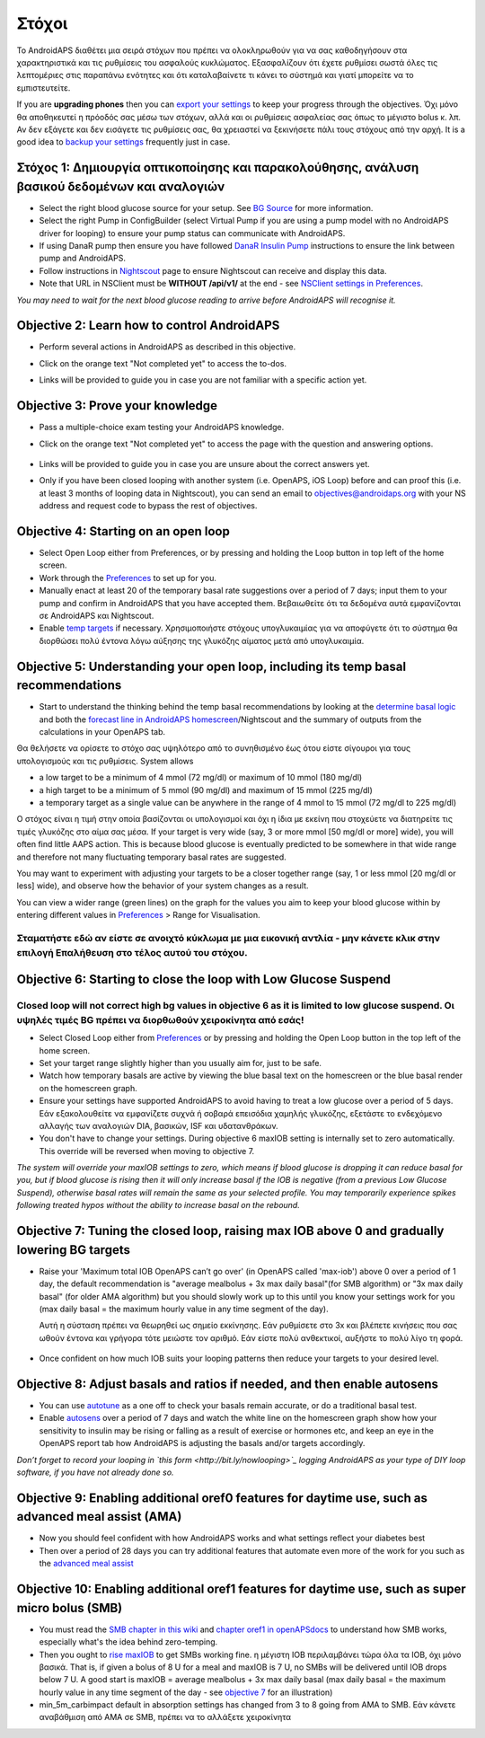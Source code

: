 Στόχοι
**********

Το AndroidAPS διαθέτει μια σειρά στόχων που πρέπει να ολοκληρωθούν για να σας καθοδηγήσουν στα χαρακτηριστικά και τις ρυθμίσεις του ασφαλούς κυκλώματος.  Εξασφαλίζουν ότι έχετε ρυθμίσει σωστά όλες τις λεπτομέριες στις παραπάνω ενότητες και ότι καταλαβαίνετε τι κάνει το σύστημά και γιατί μπορείτε να το εμπιστευτείτε.

If you are **upgrading phones** then you can `export your settings <../Usage/ExportImportSettings.html>`_ to keep your progress through the objectives. Όχι μόνο θα αποθηκευτεί η πρόοδός σας μέσω των στόχων, αλλά και οι ρυθμίσεις ασφαλείας σας όπως το μέγιστο bolus κ. λπ.  Αν δεν εξάγετε και δεν εισάγετε τις ρυθμίσεις σας, θα χρειαστεί να ξεκινήσετε πάλι τους στόχους από την αρχή.  It is a good idea to `backup your settings <../Usage/ExportImportSettings.html>`_ frequently just in case.
 
Στόχος 1: Δημιουργία οπτικοποίησης και παρακολούθησης, ανάλυση βασικού δεδομένων και αναλογιών
=================================================================================
* Select the right blood glucose source for your setup.  See `BG Source <../Configuration/BG-Source.html>`_ for more information.
* Select the right Pump in ConfigBuilder (select Virtual Pump if you are using a pump model with no AndroidAPS driver for looping) to ensure your pump status can communicate with AndroidAPS.  
* If using DanaR pump then ensure you have followed `DanaR Insulin Pump <../Configuration/DanaR-Insulin-Pump.html>`_ instructions to ensure the link between pump and AndroidAPS.
* Follow instructions in `Nightscout <../Installing-AndroidAPS/Nightscout.html>`_ page to ensure Nightscout can receive and display this data.
* Note that URL in NSClient must be **WITHOUT /api/v1/** at the end - see `NSClient settings in Preferences <../Configuration/Preferences.html#ns-client>`_.

*You may need to wait for the next blood glucose reading to arrive before AndroidAPS will recognise it.*

Objective 2: Learn how to control AndroidAPS
============================
* Perform several actions in AndroidAPS as described in this objective.
* Click on the orange text "Not completed yet" to access the to-dos.
* Links will be provided to guide you in case you are not familiar with a specific action yet.

   .. image:: ../images/Objective2_V2_5.png
     :alt: Screenshot objective 2

Objective 3: Prove your knowledge
=================================
* Pass a multiple-choice exam testing your AndroidAPS knowledge.
* Click on the orange text "Not completed yet" to access the page with the question and answering options.

   .. image:: ../images/Objective3_V2_5.png
     :alt: Screenshot objective 3

* Links will be provided to guide you in case you are unsure about the correct answers yet.
* Only if you have been closed looping with another system (i.e. OpenAPS, iOS Loop) before and can proof this (i.e. at least 3 months of looping data in Nightscout), you can send an email to `objectives@androidaps.org <mailto:objectives@androidaps.org>`_ with your NS address and request code to bypass the rest of objectives.

Objective 4: Starting on an open loop
=====================================
* Select Open Loop either from Preferences, or by pressing and holding the Loop button in top left of the home screen.
* Work through the `Preferences <../Configuration/Preferences.html>`_ to set up for you.
* Manually enact at least 20 of the temporary basal rate suggestions over a period of 7 days; input them to your pump and confirm in AndroidAPS that you have accepted them.  Βεβαιωθείτε ότι τα δεδομένα αυτά εμφανίζονται σε AndroidAPS και Nightscout.
* Enable `temp targets <../Usage/temptarget.html>`_ if necessary. Χρησιμοποιήστε στόχους υπογλυκαιμίας για να αποφύγετε ότι το σύστημα θα διορθώσει πολύ έντονα λόγω αύξησης της γλυκόζης αίματος μετά από υπογλυκαιμία. 

Objective 5: Understanding your open loop, including its temp basal recommendations
===================================================================================
* Start to understand the thinking behind the temp basal recommendations by looking at the `determine basal logic <https://openaps.readthedocs.io/en/latest/docs/While%20You%20Wait%20For%20Gear/Understand-determine-basal.html>`_ and both the `forecast line in AndroidAPS homescreen <../Getting-Started/Screenshots.html#section-e>`_/Nightscout and the summary of outputs from the calculations in your OpenAPS tab.
 
Θα θελήσετε να ορίσετε το στόχο σας υψηλότερο από το συνηθισμένο έως ότου είστε σίγουροι για τους υπολογισμούς και τις ρυθμίσεις.  System allows

* a low target to be a minimum of 4 mmol (72 mg/dl) or maximum of 10 mmol (180 mg/dl) 
* a high target to be a minimum of 5 mmol (90 mg/dl) and maximum of 15 mmol (225 mg/dl)
* a temporary target as a single value can be anywhere in the range of 4 mmol to 15 mmol (72 mg/dl to 225 mg/dl)

Ο στόχος είναι η τιμή στην οποία βασίζονται οι υπολογισμοί και όχι η ίδια με εκείνη που στοχεύετε να διατηρείτε τις τιμές γλυκόζης στο αίμα σας μέσα.  If your target is very wide (say, 3 or more mmol [50 mg/dl or more] wide), you will often find little AAPS action. This is because blood glucose is eventually predicted to be somewhere in that wide range and therefore not many fluctuating temporary basal rates are suggested. 

You may want to experiment with adjusting your targets to be a closer together range (say, 1 or less mmol [20 mg/dl or less] wide), and observe how the behavior of your system changes as a result.  

You can view a wider range (green lines) on the graph for the values you aim to keep your blood glucose within by entering different values in `Preferences <../Configuration/Preferences.html>`_ > Range for Visualisation.
 
.. image:: ../images/sign_stop.png
  :alt: Stop sign

Σταματήστε εδώ αν είστε σε ανοιχτό κύκλωμα με μια εικονική αντλία - μην κάνετε κλικ στην επιλογή Επαλήθευση στο τέλος αυτού του στόχου.
--------------------------

.. image:: ./images/blank.png
  :alt: blank

Objective 6: Starting to close the loop with Low Glucose Suspend
================================================================
.. image:: ../images/sign_warning.png
  :alt: Warning sign
  
Closed loop will not correct high bg values in objective 6 as it is limited to low glucose suspend. Οι υψηλές τιμές BG πρέπει να διορθωθούν χειροκίνητα από εσάς!
---------------------------

* Select Closed Loop either from `Preferences <../Configuration/Preferences.html>`_ or by pressing and holding the Open Loop button in the top left of the home screen.
* Set your target range slightly higher than you usually aim for, just to be safe.
* Watch  how temporary basals are active by viewing the blue basal text on the homescreen or the blue basal render on the homescreen graph.
* Ensure your settings have supported AndroidAPS to avoid having to treat a low glucose over a period of 5 days.  Εάν εξακολουθείτε να εμφανίζετε συχνά ή σοβαρά επεισόδια χαμηλής γλυκόζης, εξετάστε το ενδεχόμενο αλλαγής των αναλογιών DIA, βασικών, ISF και υδατανθράκων.
* You don't have to change your settings. During objective 6 maxIOB setting is internally set to zero automatically. This override will be reversed when moving to objective 7.

*The system will override your maxIOB settings to zero, which means if blood glucose is dropping it can reduce basal for you, but if blood glucose is rising then it will only increase basal if the IOB is negative (from a previous Low Glucose Suspend), otherwise basal rates will remain the same as your selected profile.  You may temporarily experience spikes following treated hypos without the ability to increase basal on the rebound.*

Objective 7: Tuning the closed loop, raising max IOB above 0 and gradually lowering BG targets
=========================================================
* Raise your 'Maximum total IOB OpenAPS can’t go over' (in OpenAPS called 'max-iob') above 0 over a period of 1 day, the default recommendation is "average mealbolus + 3x max daily basal"(for SMB algorithm) or "3x max daily basal" (for older AMA algorithm) but you should slowly work up to this until you know your settings work for you (max daily basal = the maximum hourly value in any time segment of the day).

  Αυτή η σύσταση πρέπει να θεωρηθεί ως σημείο εκκίνησης. Εάν ρυθμίσετε στο 3x και βλέπετε κινήσεις που σας ωθούν έντονα και γρήγορα τότε μειώστε τον αριθμό. Εάν είστε πολύ ανθεκτικοί, αυξήστε το πολύ λίγο τη φορά.

   .. image:: ../images/MaxDailyBasal2.png
     :alt: max daily basal

* Once confident on how much IOB suits your looping patterns then reduce your targets to your desired level.


Objective 8: Adjust basals and ratios if needed, and then enable autosens
=============================================
* You can use `autotune <https://openaps.readthedocs.io/en/latest/docs/Customize-Iterate/autotune.html>`_ as a one off to check your basals remain accurate, or do a traditional basal test.
* Enable `autosens <../Usage/Open-APS-features.html>`_ over a period of 7 days and watch the white line on the homescreen graph show how your sensitivity to insulin may be rising or falling as a result of exercise or hormones etc, and keep an eye in the OpenAPS report tab how AndroidAPS is adjusting the basals and/or targets accordingly.

*Don’t forget to record your looping in `this form <http://bit.ly/nowlooping>`_ logging AndroidAPS as your type of DIY loop software, if you have not already done so.*


Objective 9: Enabling additional oref0 features for daytime use, such as advanced meal assist (AMA)
==============================================
* Now you should feel confident with how AndroidAPS works and what settings reflect your diabetes best
* Then over a period of 28 days you can try additional features that automate even more of the work for you such as the `advanced meal assist <../Usage/Open-APS-features.html#advanced-meal-assist-ama>`_


Objective 10: Enabling additional oref1 features for daytime use, such as super micro bolus (SMB)
===============================================
* You must read the `SMB chapter in this wiki <../Usage/Open-APS-features.html#super-micro-bolus-smb>`_ and `chapter oref1 in openAPSdocs <https://openaps.readthedocs.io/en/latest/docs/Customize-Iterate/oref1.html>`_ to understand how SMB works, especially what's the idea behind zero-temping.
* Then you ought to `rise maxIOB <../Usage/Open-APS-features.html#maximum-total-iob-openaps-cant-go-over-openaps-max-iob>`_ to get SMBs working fine. η μέγιστη IOB περιλαμβάνει τώρα όλα τα IOB, όχι μόνο βασικά. That is, if given a bolus of 8 U for a meal and maxIOB is 7 U, no SMBs will be delivered until IOB drops below 7 U. A good start is maxIOB = average mealbolus + 3x max daily basal (max daily basal = the maximum hourly value in any time segment of the day - see `objective 7 <../Usage/Objectives.html#objective-7-tuning-the-closed-loop-raising-max-iob-above-0-and-gradually-lowering-bg-targets>`_ for an illustration)
* min_5m_carbimpact default in absorption settings has changed from 3 to 8 going from AMA to SMB. Εάν κάνετε αναβάθμιση από AMA σε SMB, πρέπει να το αλλάξετε χειροκίνητα
